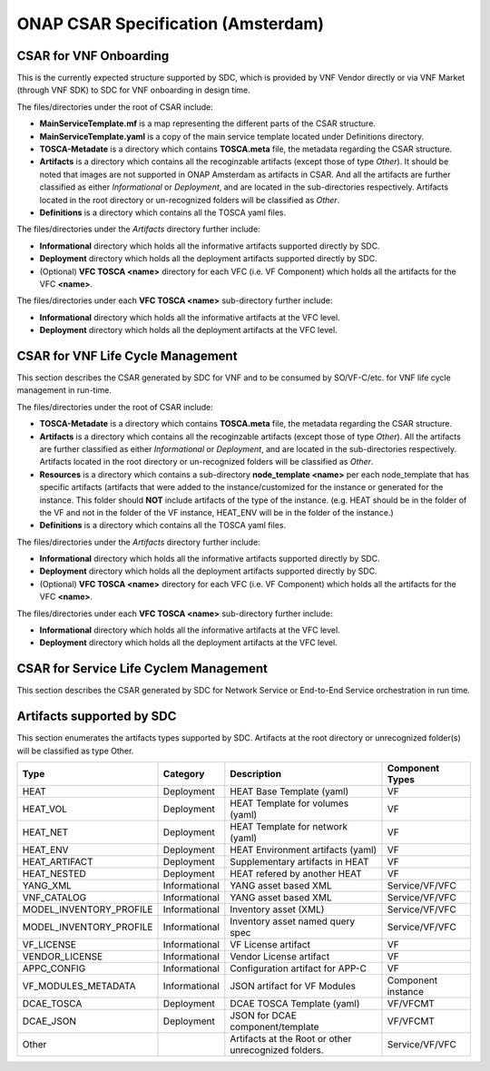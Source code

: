 ===================================
ONAP CSAR Specification (Amsterdam)
===================================

CSAR for VNF Onboarding
-----------------------
This is the currently expected structure supported by SDC, which is provided by VNF Vendor directly or via VNF Market (through VNF SDK) to SDC for VNF onboarding in design time.

.. |CSAR for VNF Onboarding| image:: csar-sdc-input.JPG

The files/directories under the root of CSAR include:

* **MainServiceTemplate.mf** is a map representing the different parts of the CSAR structure.
* **MainServiceTemplate.yaml** is a copy of the main service template located under Definitions directory.
* **TOSCA-Metadate** is a directory which contains **TOSCA.meta** file, the metadata regarding the CSAR structure.
* **Artifacts** is a directory which contains all the recoginzable artifacts (except those of type *Other*). It should be noted that images are not supported in ONAP Amsterdam as artifacts in CSAR. And all the artifacts are further classified as either *Informational* or *Deployment*, and are located in the sub-directories respectively. Artifacts located in the root directory or un-recognized folders will be classified as *Other*.
* **Definitions** is a directory which contains all the TOSCA yaml files.

The files/directories under the *Artifacts* directory further include:

* **Informational** directory which holds all the informative artifacts supported directly by SDC.
* **Deployment** directory which holds all the deployment artifacts supported directly by SDC.
* (Optional) **VFC TOSCA <name>** directory for each VFC (i.e. VF Component) which holds all the artifacts for the VFC **<name>**.

The files/directories under each **VFC TOSCA <name>** sub-directory further include:

* **Informational** directory which holds all the informative artifacts at the VFC level.
* **Deployment**  directory which holds all the deployment artifacts at the VFC level.


CSAR for VNF Life Cycle Management
----------------------------------
This section describes the CSAR generated by SDC for VNF and to be consumed by SO/VF-C/etc. for VNF life cycle management in run-time. 

.. |CSAR for VNF LCM| image:: csar-sdc-output-vf.JPG

The files/directories under the root of CSAR include:

* **TOSCA-Metadate** is a directory which contains **TOSCA.meta** file, the metadata regarding the CSAR structure.
* **Artifacts** is a directory which contains all the recoginzable artifacts (except those of type *Other*). All the artifacts are further classified as either *Informational* or *Deployment*, and are located in the sub-directories respectively. Artifacts located in the root directory or un-recognized folders will be classified as *Other*.
* **Resources** is a directory which contains a sub-directory **node_template <name>** per each node_template that has specific artifacts (artifacts that were added to the instance/customized for the instance or generated for the instance. This folder should **NOT** include artifacts of the type of the instance. (e.g. HEAT should be in the folder of the VF and not in the folder of the VF instance, HEAT_ENV will be in the folder of the instance.)
* **Definitions** is a directory which contains all the TOSCA yaml files.

The files/directories under the *Artifacts* directory further include:

* **Informational** directory which holds all the informative artifacts supported directly by SDC.
* **Deployment** directory which holds all the deployment artifacts supported directly by SDC.
* (Optional) **VFC TOSCA <name>** directory for each VFC (i.e. VF Component) which holds all the artifacts for the VFC **<name>**.

The files/directories under each **VFC TOSCA <name>** sub-directory further include:

* **Informational** directory which holds all the informative artifacts at the VFC level.
* **Deployment**  directory which holds all the deployment artifacts at the VFC level.

CSAR for Service Life Cyclem Management
---------------------------------------
This section describes the CSAR generated by SDC for Network Service or End-to-End Service orchestration in run time.

.. |CSAR for Service LCM| image:: csar-sdc-output-service.JPG

Artifacts supported by SDC
--------------------------
This section enumerates the artifacts types supported by SDC.
Artifacts at the root directory or unrecognized folder(s) will be classified as type Other.

+------------------------+-------------+---------------------------------+------------------+ 
|       Type             | Category    |         Description             |Component Types   | 
+========================+=============+=================================+==================+ 
|  HEAT                  | Deployment  | HEAT Base Template (yaml)       |      VF          |
+------------------------+-------------+---------------------------------+------------------+
|  HEAT_VOL              | Deployment  | HEAT Template for volumes (yaml)|      VF          |
+------------------------+-------------+---------------------------------+------------------+
|  HEAT_NET              | Deployment  | HEAT Template for network (yaml)|      VF          |
+------------------------+-------------+---------------------------------+------------------+
|  HEAT_ENV              | Deployment  |HEAT Environment artifacts (yaml)|      VF          |
+------------------------+-------------+---------------------------------+------------------+
|  HEAT_ARTIFACT         | Deployment  | Supplementary artifacts in HEAT |      VF          |
+------------------------+-------------+---------------------------------+------------------+
|  HEAT_NESTED           | Deployment  | HEAT refered by another HEAT    |      VF          |
+------------------------+-------------+---------------------------------+------------------+
|  YANG_XML              |Informational| YANG asset based XML            |Service/VF/VFC    |
+------------------------+-------------+---------------------------------+------------------+
|  VNF_CATALOG           |Informational| YANG asset based XML            |Service/VF/VFC    |
+------------------------+-------------+---------------------------------+------------------+
|MODEL_INVENTORY_PROFILE |Informational| Inventory asset (XML)           |Service/VF/VFC    |
+------------------------+-------------+---------------------------------+------------------+
|MODEL_INVENTORY_PROFILE |Informational| Inventory asset named query spec|Service/VF/VFC    |
+------------------------+-------------+---------------------------------+------------------+
|  VF_LICENSE            |Informational| VF License artifact             |      VF          |
+------------------------+-------------+---------------------------------+------------------+
|  VENDOR_LICENSE        |Informational| Vendor License artifact         |      VF          |
+------------------------+-------------+---------------------------------+------------------+
|  APPC_CONFIG           |Informational| Configuration artifact for APP-C|      VF          |
+------------------------+-------------+---------------------------------+------------------+ 
|  VF_MODULES_METADATA   |Informational| JSON artifact for VF Modules    |Component instance|
+------------------------+-------------+---------------------------------+------------------+
|  DCAE_TOSCA            |Deployment   | DCAE TOSCA Template (yaml)      |    VF/VFCMT      |
+------------------------+-------------+---------------------------------+------------------+
|  DCAE_JSON             |Deployment   | JSON for DCAE component/template|    VF/VFCMT      |
+------------------------+-------------+---------------------------------+------------------+
|     Other              |             | Artifacts at the Root or other  | Service/VF/VFC   |
|                        |             | unrecognized folders.           |                  |
+------------------------+-------------+---------------------------------+------------------+ 
